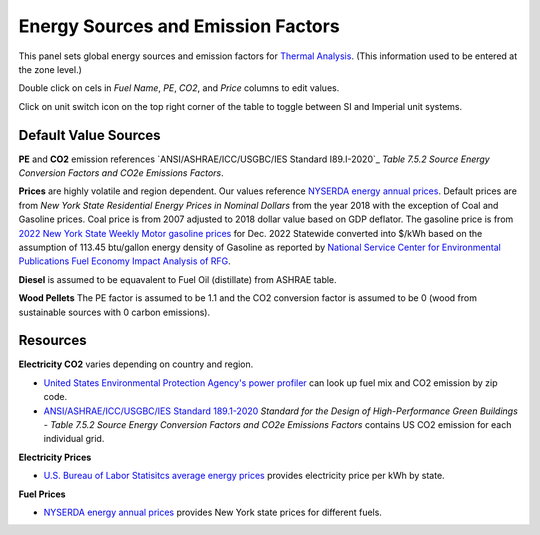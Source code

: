 Energy Sources and Emission Factors
================================================

.. figure:: images/subPanel_emission.png
   :width: 900px
   :align: center
   

This panel sets global energy sources and emission factors for `Thermal Analysis`_. (This information used to be entered at the zone level.)

Double click on cels in *Fuel Name*, *PE*, *CO2*, and *Price* columns to edit values. 

Click on unit switch icon on the top right corner of the table to toggle between SI and Imperial unit systems. 

.. _Thermal Analysis: thermalAnalysis.html

Default Value Sources
----------------

**PE** and **CO2** emission references `ANSI/ASHRAE/ICC/USGBC/IES Standard I89.I-2020`_ *Table 7.5.2 Source Energy Conversion Factors and CO2e Emissions Factors*. 

**Prices** are highly volatile and region dependent. Our values reference `NYSERDA energy annual prices`_. 
Default prices are from *New York State Residential Energy Prices in Nominal Dollars* from the year 2018 with the exception of Coal and Gasoline prices. 
Coal price is from 2007 adjusted to 2018 dollar value based on GDP deflator. 
The gasoline price is from `2022 New York State Weekly Motor gasoline prices`_  for Dec. 2022 Statewide converted into $/kWh based on the assumption of 113.45 btu/gallon energy density of Gasoline as reported by `National Service Center for Environmental Publications Fuel Economy Impact Analysis of RFG`_. 

**Diesel** is assumed to be equavalent to Fuel Oil (distillate) from ASHRAE table. 

**Wood Pellets** The PE factor is assumed to be 1.1 and the CO2 conversion factor is assumed to be 0 (wood from sustainable sources with 0 carbon emissions). 

Resources
----------------

**Electricity CO2** varies depending on country and region.  

- `United States Environmental Protection Agency's power profiler`_ can look up fuel mix and CO2 emission by zip code. 
- `ANSI/ASHRAE/ICC/USGBC/IES Standard 189.1-2020`_ *Standard for the Design of High-Performance Green Buildings - Table 7.5.2 Source Energy Conversion Factors and CO2e Emissions Factors* contains US CO2 emission for each individual grid. 

**Electricity Prices**  

- `U.S. Bureau of Labor Statisitcs average energy prices`_ provides electricity price per kWh by state. 

**Fuel Prices**  

- `NYSERDA energy annual prices`_ provides New York state prices for different fuels. 



.. _ANSI/ASHRAE/ICC/USGBC/IES Standard 189.1-2020: https://www.ashrae.org/technical-resources/standards-and-guidelines/read-only-versions-of-ashrae-standards
.. _United States Environmental Protection Agency's power profiler: https://www.epa.gov/egrid/power-profiler#/
.. _U.S. Bureau of Labor Statisitcs average energy prices: https://www.bls.gov/regions/midwest/data/averageenergyprices_selectedareas_table.htm
.. _NYSERDA energy annual prices: https://www.nyserda.ny.gov/Energy-Prices/Annual-Prices
.. _2022 New York State Weekly Motor gasoline prices: https://www.nyserda.ny.gov/Energy-Prices/Motor-Gasoline
.. _National Service Center for Environmental Publications Fuel Economy Impact Analysis of RFG: https://nepis.epa.gov/Exe/ZyNET.exe/P100B3FL.TXT?ZyActionD=ZyDocument&Client=EPA&Index=1995+Thru+1999&Docs=&Query=&Time=&EndTime=&SearchMethod=1&TocRestrict=n&Toc=&TocEntry=&QField=&QFieldYear=&QFieldMonth=&QFieldDay=&IntQFieldOp=0&ExtQFieldOp=0&XmlQuery=&File=D%3A%5Czyfiles%5CIndex%20Data%5C95thru99%5CTxt%5C00000031%5CP100B3FL.txt&User=ANONYMOUS&Password=anonymous&SortMethod=h%7C-&MaximumDocuments=1&FuzzyDegree=0&ImageQuality=r75g8/r75g8/x150y150g16/i425&Display=hpfr&DefSeekPage=x&SearchBack=ZyActionL&Back=ZyActionS&BackDesc=Results%20page&MaximumPages=1&ZyEntry=1&SeekPage=x&ZyPURL

